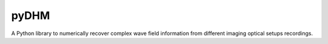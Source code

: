 pyDHM
=============

A Python library to numerically recover complex wave field information from different imaging optical setups recordings.